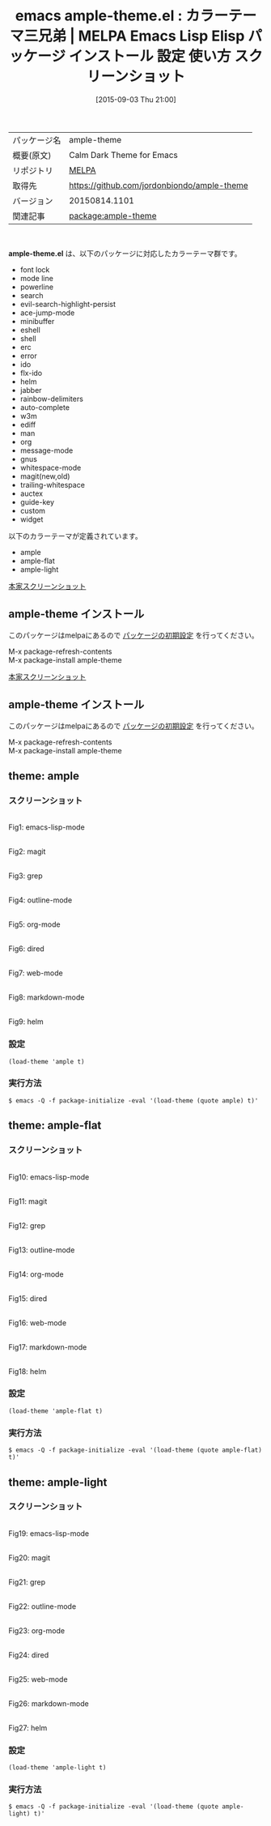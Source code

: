#+BLOG: rubikitch
#+POSTID: 1948
#+DATE: [2015-09-03 Thu 21:00]
#+PERMALINK: ample-theme
#+OPTIONS: toc:nil num:nil todo:nil pri:nil tags:nil ^:nil \n:t -:nil
#+ISPAGE: nil
#+DESCRIPTION:
# (progn (erase-buffer)(find-file-hook--org2blog/wp-mode))
#+BLOG: rubikitch
#+CATEGORY: Emacs, theme
#+EL_PKG_NAME: ample-theme
#+EL_TAGS: emacs, %p, %p.el, emacs lisp %p, elisp %p, emacs %f %p, emacs %p 使い方, emacs %p 設定, emacs パッケージ %p, emacs %p スクリーンショット, color-theme, カラーテーマ
#+EL_TITLE: Emacs Lisp Elisp パッケージ インストール 設定 使い方 スクリーンショット
#+EL_TITLE0: カラーテーマ三兄弟
#+EL_URL: 
#+begin: org2blog
#+DESCRIPTION: MELPAのEmacs Lispパッケージample-themeの紹介
#+MYTAGS: package:ample-theme, emacs 使い方, emacs コマンド, emacs, ample-theme, ample-theme.el, emacs lisp ample-theme, elisp ample-theme, emacs melpa ample-theme, emacs ample-theme 使い方, emacs ample-theme 設定, emacs パッケージ ample-theme, emacs ample-theme スクリーンショット, color-theme, カラーテーマ
#+TAGS: package:ample-theme, emacs 使い方, emacs コマンド, emacs, ample-theme, ample-theme.el, emacs lisp ample-theme, elisp ample-theme, emacs melpa ample-theme, emacs ample-theme 使い方, emacs ample-theme 設定, emacs パッケージ ample-theme, emacs ample-theme スクリーンショット, color-theme, カラーテーマ, Emacs, theme, ample-theme.el
#+TITLE: emacs ample-theme.el : カラーテーマ三兄弟 | MELPA Emacs Lisp Elisp パッケージ インストール 設定 使い方 スクリーンショット
#+BEGIN_HTML
<table>
<tr><td>パッケージ名</td><td>ample-theme</td></tr>
<tr><td>概要(原文)</td><td>Calm Dark Theme for Emacs</td></tr>
<tr><td>リポジトリ</td><td><a href="http://melpa.org/">MELPA</a></td></tr>
<tr><td>取得先</td><td><a href="https://github.com/jordonbiondo/ample-theme">https://github.com/jordonbiondo/ample-theme</a></td></tr>
<tr><td>バージョン</td><td>20150814.1101</td></tr>
<tr><td>関連記事</td><td><a href="http://rubikitch.com/tag/package:ample-theme/">package:ample-theme</a> </td></tr>
</table>
<br />
#+END_HTML
*ample-theme.el* は、以下のパッケージに対応したカラーテーマ群です。
- font lock
- mode line
- powerline
- search
- evil-search-highlight-persist
- ace-jump-mode
- minibuffer
- eshell
- shell
- erc
- error
- ido
- flx-ido
- helm
- jabber
- rainbow-delimiters
- auto-complete
- w3m
- ediff
- man
- org
- message-mode
- gnus
- whitespace-mode
- magit(new,old)
- trailing-whitespace
- auctex
- guide-key
- custom
- widget


以下のカラーテーマが定義されています。
#+begin: org2blog-sub-color-themes
- ample
- ample-flat
- ample-light

#+end:


[[http://i.imgur.com/WZjJty6.png][本家スクリーンショット]]
** ample-theme インストール
このパッケージはmelpaにあるので [[http://rubikitch.com/package-initialize][パッケージの初期設定]] を行ってください。

M-x package-refresh-contents
M-x package-install ample-theme


#+end:


[[http://i.imgur.com/WZjJty6.png][本家スクリーンショット]]
** ample-theme インストール
このパッケージはmelpaにあるので [[http://rubikitch.com/package-initialize][パッケージの初期設定]] を行ってください。

M-x package-refresh-contents
M-x package-install ample-theme


#+end:
** 概要                                                             :noexport:
*ample-theme.el* は、以下のパッケージに対応したカラーテーマ群です。
- font lock
- mode line
- powerline
- search
- evil-search-highlight-persist
- ace-jump-mode
- minibuffer
- eshell
- shell
- erc
- error
- ido
- flx-ido
- helm
- jabber
- rainbow-delimiters
- auto-complete
- w3m
- ediff
- man
- org
- message-mode
- gnus
- whitespace-mode
- magit(new,old)
- trailing-whitespace
- auctex
- guide-key
- custom
- widget


以下のカラーテーマが定義されています。
#+begin: org2blog-sub-color-themes
- ample
- ample-flat
- ample-light

#+end:


[[http://i.imgur.com/WZjJty6.png][本家スクリーンショット]]

** theme: ample
*** スクリーンショット
# (save-window-excursion (async-shell-command "emacs-test -eval '(load-theme (quote ample) t)'"))
# (progn (forward-line 1)(shell-command "screenshot-time.rb org_theme_template" t))
#+ATTR_HTML: :width 480
[[file:/r/sync/screenshots/20150903210204.png]]
Fig1: emacs-lisp-mode

#+ATTR_HTML: :width 480
[[file:/r/sync/screenshots/20150903210209.png]]
Fig2: magit

#+ATTR_HTML: :width 480
[[file:/r/sync/screenshots/20150903210212.png]]
Fig3: grep

#+ATTR_HTML: :width 480
[[file:/r/sync/screenshots/20150903210215.png]]
Fig4: outline-mode

#+ATTR_HTML: :width 480
[[file:/r/sync/screenshots/20150903210219.png]]
Fig5: org-mode

#+ATTR_HTML: :width 480
[[file:/r/sync/screenshots/20150903210222.png]]
Fig6: dired

#+ATTR_HTML: :width 480
[[file:/r/sync/screenshots/20150903210224.png]]
Fig7: web-mode

#+ATTR_HTML: :width 480
[[file:/r/sync/screenshots/20150903210227.png]]
Fig8: markdown-mode

#+ATTR_HTML: :width 480
[[file:/r/sync/screenshots/20150903210231.png]]
Fig9: helm


*** 設定
#+BEGIN_SRC fundamental
(load-theme 'ample t)
#+END_SRC

*** 実行方法
#+BEGIN_EXAMPLE
$ emacs -Q -f package-initialize -eval '(load-theme (quote ample) t)'
#+END_EXAMPLE

** theme: ample-flat
*** スクリーンショット
# (save-window-excursion (async-shell-command "emacs-test -eval '(load-theme (quote ample-flat) t)'"))
# (progn (forward-line 1)(shell-command "screenshot-time.rb org_theme_template" t))
#+ATTR_HTML: :width 480
[[file:/r/sync/screenshots/20150903210255.png]]
Fig10: emacs-lisp-mode

#+ATTR_HTML: :width 480
[[file:/r/sync/screenshots/20150903210300.png]]
Fig11: magit

#+ATTR_HTML: :width 480
[[file:/r/sync/screenshots/20150903210302.png]]
Fig12: grep

#+ATTR_HTML: :width 480
[[file:/r/sync/screenshots/20150903210305.png]]
Fig13: outline-mode

#+ATTR_HTML: :width 480
[[file:/r/sync/screenshots/20150903210307.png]]
Fig14: org-mode

#+ATTR_HTML: :width 480
[[file:/r/sync/screenshots/20150903210309.png]]
Fig15: dired

#+ATTR_HTML: :width 480
[[file:/r/sync/screenshots/20150903210312.png]]
Fig16: web-mode

#+ATTR_HTML: :width 480
[[file:/r/sync/screenshots/20150903210314.png]]
Fig17: markdown-mode

#+ATTR_HTML: :width 480
[[file:/r/sync/screenshots/20150903210318.png]]
Fig18: helm


*** 設定
#+BEGIN_SRC fundamental
(load-theme 'ample-flat t)
#+END_SRC

*** 実行方法
#+BEGIN_EXAMPLE
$ emacs -Q -f package-initialize -eval '(load-theme (quote ample-flat) t)'
#+END_EXAMPLE

** theme: ample-light
*** スクリーンショット
# (save-window-excursion (async-shell-command "emacs-test -eval '(load-theme (quote ample-light) t)'"))
# (progn (forward-line 1)(shell-command "screenshot-time.rb org_theme_template" t))
#+ATTR_HTML: :width 480
[[file:/r/sync/screenshots/20150905041534.png]]
Fig19: emacs-lisp-mode

#+ATTR_HTML: :width 480
[[file:/r/sync/screenshots/20150905041539.png]]
Fig20: magit

#+ATTR_HTML: :width 480
[[file:/r/sync/screenshots/20150905041542.png]]
Fig21: grep

#+ATTR_HTML: :width 480
[[file:/r/sync/screenshots/20150905041546.png]]
Fig22: outline-mode

#+ATTR_HTML: :width 480
[[file:/r/sync/screenshots/20150905041549.png]]
Fig23: org-mode

#+ATTR_HTML: :width 480
[[file:/r/sync/screenshots/20150905041551.png]]
Fig24: dired

#+ATTR_HTML: :width 480
[[file:/r/sync/screenshots/20150905041554.png]]
Fig25: web-mode

#+ATTR_HTML: :width 480
[[file:/r/sync/screenshots/20150905041556.png]]
Fig26: markdown-mode

#+ATTR_HTML: :width 480
[[file:/r/sync/screenshots/20150905041601.png]]
Fig27: helm


*** 設定
#+BEGIN_SRC fundamental
(load-theme 'ample-light t)
#+END_SRC

*** 実行方法
#+BEGIN_EXAMPLE
$ emacs -Q -f package-initialize -eval '(load-theme (quote ample-light) t)'
#+END_EXAMPLE


# (progn (forward-line 1)(shell-command "screenshot-time.rb org_template" t))

